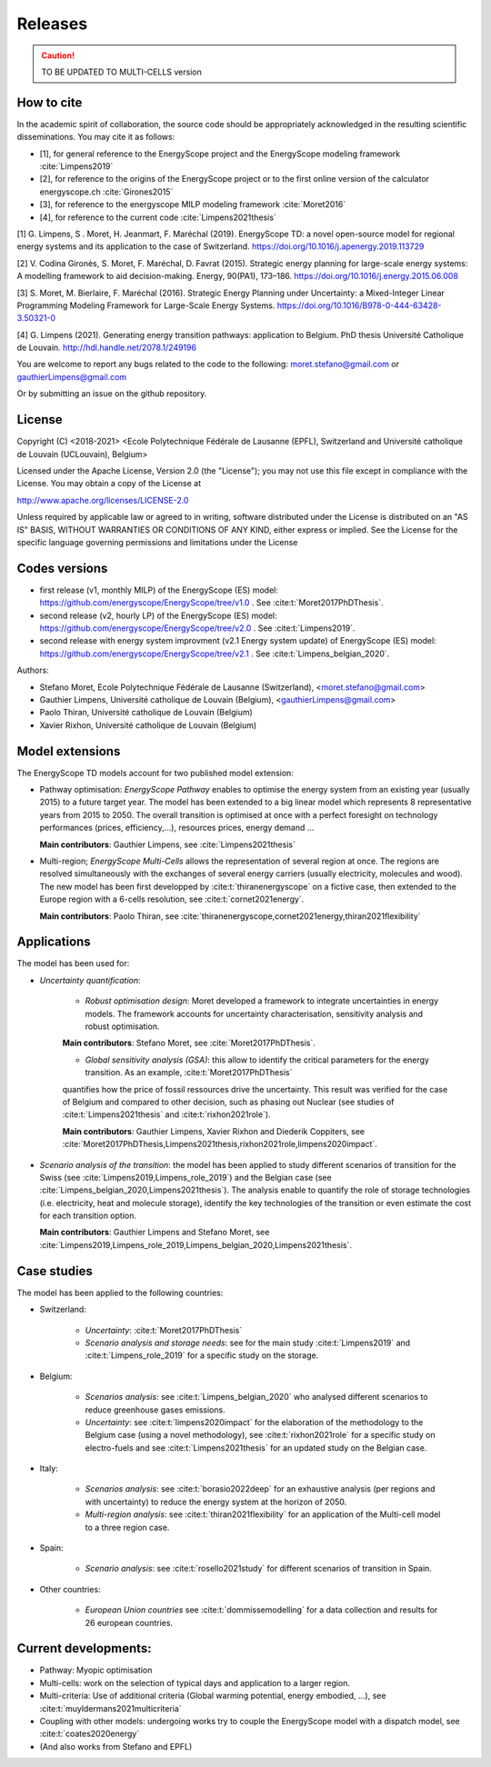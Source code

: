 Releases
++++++++

.. caution ::
   TO BE UPDATED TO MULTI-CELLS version

How to cite
===========

In the academic spirit of collaboration, the source code should be appropriately acknowledged in the resulting scientific disseminations.
You may cite it as follows:

* [1], for general reference to the EnergyScope project and the EnergyScope modeling framework :cite:`Limpens2019`
* [2], for reference to the origins of the EnergyScope project or to the first online version of the calculator energyscope.ch :cite:`Girones2015`
* [3], for reference to the energyscope MILP modeling framework :cite:`Moret2016`
* [4], for reference to the current code :cite:`Limpens2021thesis`


[1] G. Limpens, S . Moret, H. Jeanmart, F. Maréchal (2019). EnergyScope TD: a novel open-source model for regional energy systems and its application to the case of Switzerland. https://doi.org/10.1016/j.apenergy.2019.113729	

[2] V. Codina Gironès, S. Moret, F. Maréchal, D. Favrat (2015). Strategic energy planning for large-scale energy systems: A modelling framework to aid decision-making. Energy, 90(PA1), 173–186. https://doi.org/10.1016/j.energy.2015.06.008   	

[3] S. Moret, M. Bierlaire, F. Maréchal (2016). Strategic Energy Planning under Uncertainty: a Mixed-Integer Linear Programming Modeling Framework for Large-Scale Energy Systems. https://doi.org/10.1016/B978-0-444-63428-3.50321-0  	

[4] G. Limpens (2021). Generating energy transition pathways: application to Belgium. PhD thesis Université Catholique de Louvain. http://hdl.handle.net/2078.1/249196


You are welcome to report any bugs related to the code to the following:
moret.stefano@gmail.com or gauthierLimpens@gmail.com

Or by submitting an issue on the github repository.

License
=======

Copyright (C) <2018-2021> <Ecole Polytechnique Fédérale de Lausanne (EPFL), Switzerland and Université catholique de Louvain (UCLouvain), Belgium>

Licensed under the Apache License, Version 2.0 (the "License"); you may not use this file except in compliance with the License. You may obtain a copy of the License at

http://www.apache.org/licenses/LICENSE-2.0

Unless required by applicable law or agreed to in writing, software distributed under the License is distributed on an "AS IS" BASIS, WITHOUT WARRANTIES OR CONDITIONS OF ANY KIND, either express or implied. See the License for the specific language governing permissions and limitations under the License

Codes versions
==============
- first release (v1, monthly MILP) of the EnergyScope (ES) model: https://github.com/energyscope/EnergyScope/tree/v1.0 . See :cite:t:`Moret2017PhDThesis`.
- second release (v2, hourly LP) of the EnergyScope (ES) model: https://github.com/energyscope/EnergyScope/tree/v2.0 .	See :cite:t:`Limpens2019`.
- second release with energy system improvment (v2.1 Energy system update) of EnergyScope (ES) model: https://github.com/energyscope/EnergyScope/tree/v2.1 . See :cite:t:`Limpens_belgian_2020`.

Authors: 

- Stefano Moret, Ecole Polytechnique Fédérale de Lausanne (Switzerland), <moret.stefano@gmail.com> 
- Gauthier Limpens, Université catholique de Louvain (Belgium), <gauthierLimpens@gmail.com>  
- Paolo Thiran, Université catholique de Louvain (Belgium)
- Xavier Rixhon, Université catholique de Louvain (Belgium)


Model extensions
================

The EnergyScope TD models account for two published model extension:

- Pathway optimisation: *EnergyScope Pathway* enables to optimise the energy system from an existing year (usually 2015) 
  to a future target year. The model has been extended to a big linear model which represents 8 representative years from 2015 to 2050. 
  The overall transition is optimised at once with a perfect foresight on technology performances (prices, efficiency,...), resources prices, energy demand ...
  
  **Main contributors**: Gauthier Limpens, see :cite:`Limpens2021thesis`

- Multi-region; *EnergyScope Multi-Cells* allows the representation of several region at once. 
  The regions are resolved simultaneously with the exchanges of several energy carriers (usually electricity, molecules and wood).
  The new model has been first developped by :cite:t:`thiranenergyscope` on a fictive case, then extended to the Europe region with a 6-cells resolution, see :cite:t:`cornet2021energy`.
  
  **Main contributors**: Paolo Thiran, see :cite:`thiranenergyscope,cornet2021energy,thiran2021flexibility`

Applications
============

The model has been used for:

- *Uncertainty quantification*:
  
    * *Robust optimisation design*: Moret developed a framework to integrate uncertainties in energy models. The framework accounts for uncertainty characterisation, sensitivity analysis and robust optimisation.
  
    **Main contributors**: Stefano Moret, see :cite:`Moret2017PhDThesis`.
    
    * *Global sensitivity analysis (GSA)*: this allow to identify the critical parameters for the energy transition. As an example, :cite:t:`Moret2017PhDThesis`
    quantifies how the price of fossil ressources drive the uncertainty. This result was verified for the case of Belgium and compared to other decision, such as phasing out Nuclear (see studies of :cite:t:`Limpens2021thesis` and :cite:t:`rixhon2021role`).
    
    **Main contributors**: Gauthier Limpens, Xavier Rixhon and Diederik Coppiters, see :cite:`Moret2017PhDThesis,Limpens2021thesis,rixhon2021role,limpens2020impact`.

- *Scenario analysis of the transition*: the model has been applied to study different scenarios of transition for the Swiss (see :cite:`Limpens2019,Limpens_role_2019`) and the Belgian case (see :cite:`Limpens_belgian_2020,Limpens2021thesis`).
  The analysis enable to quantify the role of storage technologies (i.e. electricity, heat and molecule storage), 
  identify the key technologies of the transition or even estimate the cost for each transition option.
  
  **Main contributors**: Gauthier Limpens and Stefano Moret, see :cite:`Limpens2019,Limpens_role_2019,Limpens_belgian_2020,Limpens2021thesis`.


Case studies
============

The model has been applied to the following countries:

- Switzerland:
  
    * *Uncertainty*: :cite:t:`Moret2017PhDThesis`
    * *Scenario analysis and storage needs*: see for the main study :cite:t:`Limpens2019` and :cite:t:`Limpens_role_2019` for a specific study on the storage.
  
- Belgium:
  
    * *Scenarios analysis*: see :cite:t:`Limpens_belgian_2020` who analysed different scenarios to reduce greenhouse gases emissions.
    * *Uncertainty*: see :cite:t:`limpens2020impact` for the elaboration of the methodology to the Belgium case (using a novel methodology), see :cite:t:`rixhon2021role` for a specific study on electro-fuels and see :cite:t:`Limpens2021thesis` for an updated study on the Belgian case.
  
- Italy:
  
    * *Scenarios analysis*: see :cite:t:`borasio2022deep` for an exhaustive analysis (per regions and with uncertainty) to reduce the energy system at the horizon of 2050.
    * *Multi-region analysis*: see :cite:t:`thiran2021flexibility` for an application of the Multi-cell model to a three region case.

- Spain:
  
    * *Scenario analysis*: see :cite:t:`rosello2021study` for different scenarios of transition in Spain.

- Other countries:
  
    * *European Union countries* see :cite:t:`dommissemodelling` for a data collection and results for 26 european countries.
  
Current developments:
=====================

- Pathway: Myopic optimisation
  
- Multi-cells: work on the selection of typical days and application to a larger region.
  
- Multi-criteria: Use of additional criteria (Global warming potential, energy embodied, ...), see :cite:t:`muyldermans2021multicriteria`

- Coupling with other models: undergoing works try to couple the EnergyScope model with a dispatch model, see :cite:t:`coates2020energy`

- (And also works from Stefano and EPFL)
